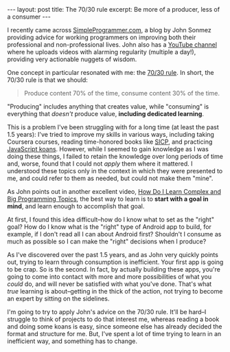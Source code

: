 #+OPTIONS: toc:nil

#+BEGIN_HTML
---
layout: post
title: The 70/30 rule
excerpt: Be more of a producer, less of a consumer
---
#+END_HTML

I recently came across [[https://simpleprogrammer.com/][SimpleProgrammer.com]], a blog by John Sonmez providing advice for working programmers on improving both their professional and non-professional lives. John also has a [[https://www.youtube.com/channel/UCFxdcuY-S6yjZGq_2cjilHg][YouTube channel]] where he uploads videos with alarming regularity (multiple a day!), providing very actionable nuggets of wisdom.

One concept in particular resonated with me: the [[https://www.youtube.com/watch?v%3DJcRLvNhLI1Q][70/30 rule]]. In short, the 70/30 rule is that we should:

#+BEGIN_QUOTE
Produce content 70% of the time, consume content 30% of the time.
#+END_QUOTE

"Producing" includes anything that creates value, while "consuming" is everything that /doesn't/ produce value, *including dedicated learning*.

This is a problem I've been struggling with for a long time (at least the past 1.5 years): I've tried to improve my skills in various ways, including taking Coursera courses, reading time-honored books like [[http://sarabander.github.io/sicp/html/index.xhtml][SICP]], and practicing [[https://github.com/mrdavidlaing/javascript-koans][JavaScript koans]]. However, while I seemed to gain knowledge as I was doing these things, I failed to retain the knowledge over long periods of time and, worse, found that I could not /apply/ them where it mattered. I understood these topics only in the context in which they were presented to me, and could refer to them as needed, but could not make them "mine".

As John points out in another excellent video, [[https://www.youtube.com/watch?v%3D341VK6KRhfQ][How Do I Learn Complex and Big Programming Topics]], the best way to learn is to *start with a goal in mind*, and learn enough to accomplish that goal.

At first, I found this idea difficult--how do I know what to set as the "right" goal? How do I know what is the "right" type of Android app to build, for example, if I don't read all I can about Android first? Shouldn't I consume as much as possible so I can make the "right" decisions when I produce?

As I've discovered over the past 1.5 years, and as John very quickly points out, trying to learn through consumption is inefficient. Your first app is going to be crap. So is the second. In fact, by actually building these apps, you're going to come into contact with more and more possibilities of what you /could/ do, and will never be satisfied with what you've done. That's what /true/ learning is about--getting in the thick of the action, not trying to become an expert by sitting on the sidelines.

I'm going to try to apply John's advice on the 70/30 rule. It'll be hard--I struggle to think of projects to do that interest me, whereas reading a book and doing some koans is easy, since someone else has already decided the format and structure for me. But, I've spent a lot of time trying to  learn in an inefficient way, and something has to change.

